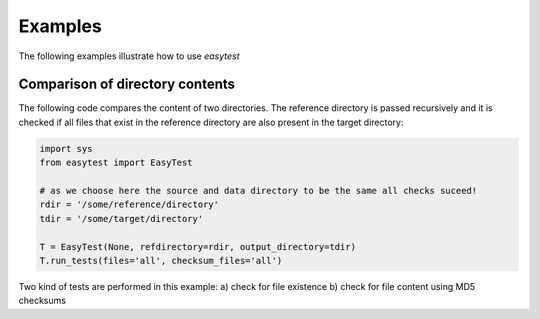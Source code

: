 Examples
========

The following examples illustrate how to use `easytest`

Comparison of directory contents
--------------------------------

The following code compares the content of two directories. The reference directory is passed recursively and it is checked if all files that exist in the reference directory are also present in the target directory:

.. code:: python

  import sys
  from easytest import EasyTest

  # as we choose here the source and data directory to be the same all checks suceed!
  rdir = '/some/reference/directory'
  tdir = '/some/target/directory'

  T = EasyTest(None, refdirectory=rdir, output_directory=tdir)
  T.run_tests(files='all', checksum_files='all')

Two kind of tests are performed in this example: a) check for file existence b) check for file content using MD5 checksums
